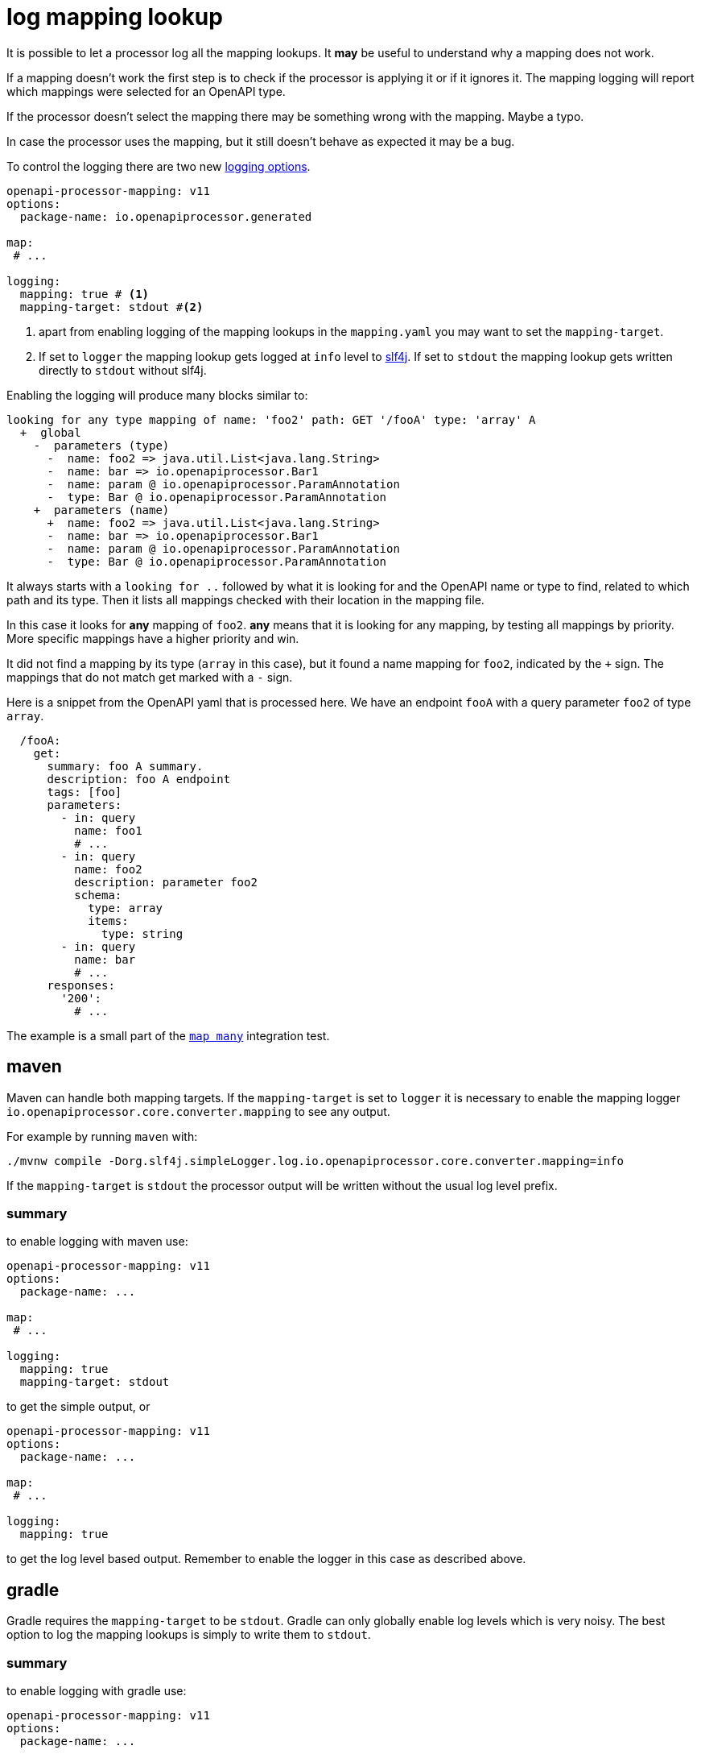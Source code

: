 = log mapping lookup

It is possible to let a processor log all the mapping lookups. It *may* be useful to understand why a mapping does not work.

If a mapping doesn't work the first step is to check if the processor is applying it or if it ignores it. The mapping logging will report which mappings were selected for an OpenAPI type.

If the processor doesn't select the mapping there may be something wrong with the mapping. Maybe a typo.

In case the processor uses the mapping, but it still doesn't behave as expected it may be a bug.

To control the logging there are two new xref:processor/configuration.adoc#_logging[logging options].

[source,yaml]
----
openapi-processor-mapping: v11
options:
  package-name: io.openapiprocessor.generated

map:
 # ...

logging:
  mapping: true # <1>
  mapping-target: stdout #<2>
----

<1> apart from enabling logging of the mapping lookups in the `mapping.yaml` you may want to set the `mapping-target`.

<2> If set to `logger` the mapping lookup gets logged at `info` level to link:https://www.slf4j.org/[slf4j]. If set to `stdout` the mapping lookup gets written directly to `stdout` without slf4j.

Enabling the logging will produce many blocks similar to:

----
looking for any type mapping of name: 'foo2' path: GET '/fooA' type: 'array' A
  +  global
    -  parameters (type)
      -  name: foo2 => java.util.List<java.lang.String>
      -  name: bar => io.openapiprocessor.Bar1
      -  name: param @ io.openapiprocessor.ParamAnnotation
      -  type: Bar @ io.openapiprocessor.ParamAnnotation
    +  parameters (name)
      +  name: foo2 => java.util.List<java.lang.String>
      -  name: bar => io.openapiprocessor.Bar1
      -  name: param @ io.openapiprocessor.ParamAnnotation
      -  type: Bar @ io.openapiprocessor.ParamAnnotation
----

It always starts with a `looking for ..` followed by what it is looking for and the OpenAPI name or type to find, related to which path and its type. Then it lists all mappings checked with their location in the mapping file.

In this case it looks for *any* mapping of `foo2`. *any* means that it is looking for any mapping, by testing all mappings by priority. More specific mappings have a higher priority and win.

It did not find a mapping by its type (`array` in this case), but it found a name mapping for `foo2`, indicated by the `+` sign. The mappings that do not match get marked with a `-` sign.

Here is a snippet from the OpenAPI yaml that is processed here. We have an endpoint `fooA` with a query parameter `foo2` of type `array`.

[source,yaml]
----
  /fooA:
    get:
      summary: foo A summary.
      description: foo A endpoint
      tags: [foo]
      parameters:
        - in: query
          name: foo1
          # ...
        - in: query
          name: foo2
          description: parameter foo2
          schema:
            type: array
            items:
              type: string
        - in: query
          name: bar
          # ...
      responses:
        '200':
          # ...
----

The example is a small part of the link:https://github.com/openapi-processor/openapi-processor-base/tree/main/openapi-processor-core/src/testInt/resources/tests/map-many[`map many`] integration test.


== maven

Maven can handle both mapping targets. If the `mapping-target` is set to `logger` it is necessary to enable the mapping logger `io.openapiprocessor.core.converter.mapping` to see any output.

For example by running `maven` with:

----
./mvnw compile -Dorg.slf4j.simpleLogger.log.io.openapiprocessor.core.converter.mapping=info
----

If the `mapping-target` is `stdout` the processor output will be written without the usual log level prefix.


=== summary

to enable logging with maven use:

[source,yaml]
----
openapi-processor-mapping: v11
options:
  package-name: ...

map:
 # ...

logging:
  mapping: true
  mapping-target: stdout
----

to get the simple output, or

[source,yaml]
----
openapi-processor-mapping: v11
options:
  package-name: ...

map:
 # ...

logging:
  mapping: true
----

to get the log level based output. Remember to enable the logger in this case as described above.

== gradle

Gradle requires the `mapping-target` to be `stdout`. Gradle can only globally enable log levels which is very noisy. The best option to log the mapping lookups is simply to write them to `stdout`.

=== summary

to enable logging with gradle use:

[source,yaml]
----
openapi-processor-mapping: v11
options:
  package-name: ...

map:
 # ...

logging:
  mapping: true
  mapping-target: stdout
----
